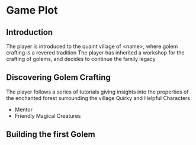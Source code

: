 * Game Plot

** Introduction
The player is introduced to the quaint village of <name>, where golem crafting
is a revered tradition
The player has inherited a workshop for the crafting of golems, and decides
to continue the family legacy

** Discovering Golem Crafting
The player follows a series of tutorials giving insights into the properties
of the enchanted forest surrounding the village
Quirky and Helpful Characters
  - Mentor
  - Friendly Magical Creatures

** Building the first Golem
